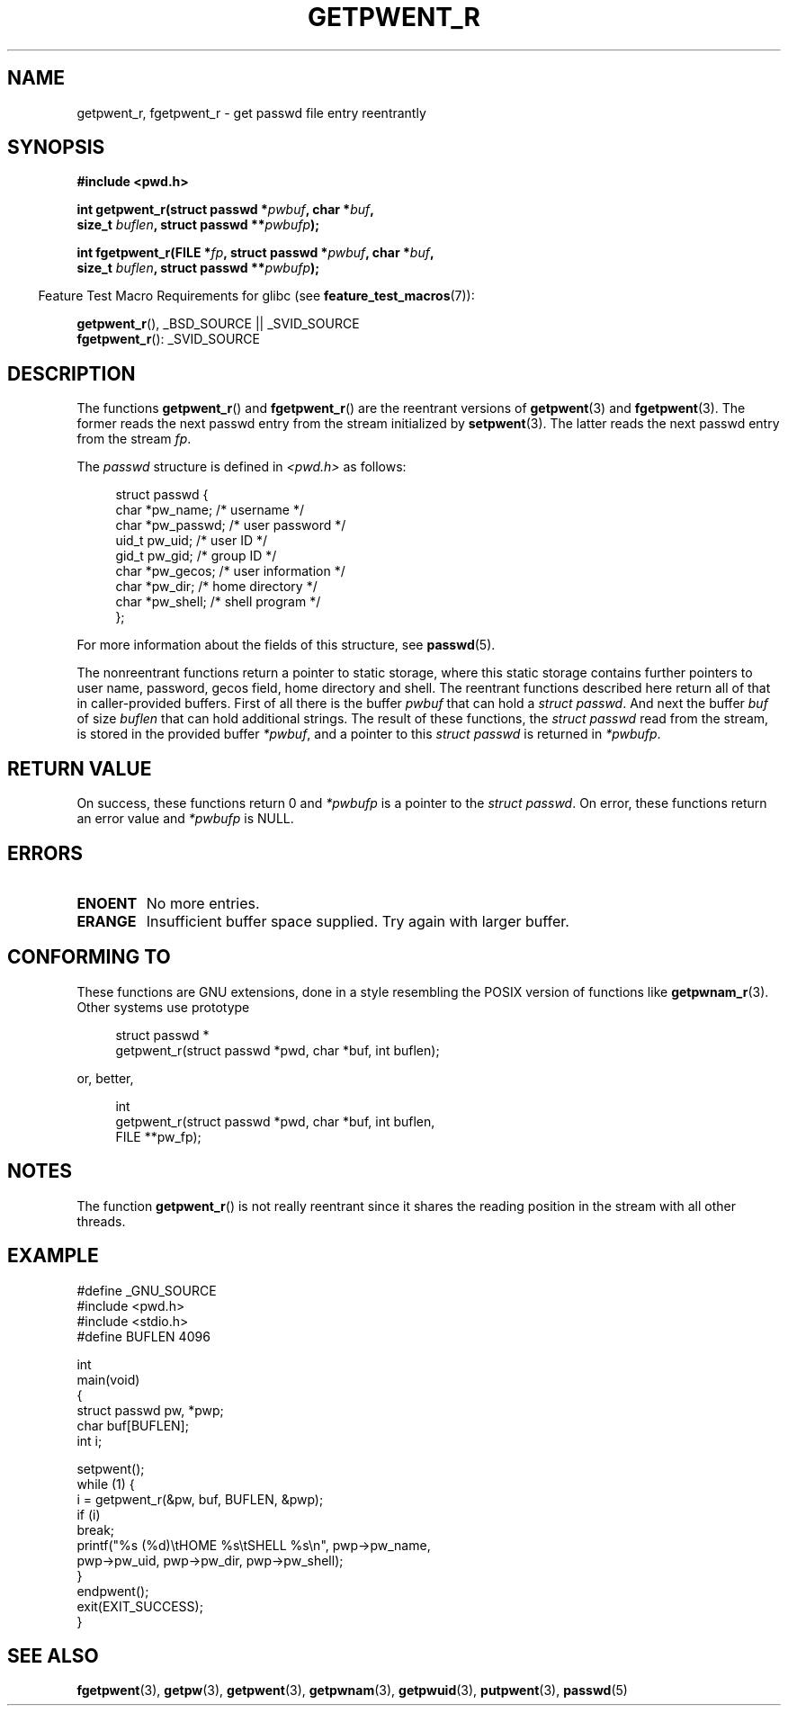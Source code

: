 .\" Copyright (c) 2003 Andries Brouwer (aeb@cwi.nl)
.\"
.\" This is free documentation; you can redistribute it and/or
.\" modify it under the terms of the GNU General Public License as
.\" published by the Free Software Foundation; either version 2 of
.\" the License, or (at your option) any later version.
.\"
.\" The GNU General Public License's references to "object code"
.\" and "executables" are to be interpreted as the output of any
.\" document formatting or typesetting system, including
.\" intermediate and printed output.
.\"
.\" This manual is distributed in the hope that it will be useful,
.\" but WITHOUT ANY WARRANTY; without even the implied warranty of
.\" MERCHANTABILITY or FITNESS FOR A PARTICULAR PURPOSE.  See the
.\" GNU General Public License for more details.
.\"
.\" You should have received a copy of the GNU General Public
.\" License along with this manual; if not, write to the Free
.\" Software Foundation, Inc., 59 Temple Place, Suite 330, Boston, MA 02111,
.\" USA.
.\"
.TH GETPWENT_R 3 2010-10-21 "GNU" "Linux Programmer's Manual"
.SH NAME
getpwent_r, fgetpwent_r \- get passwd file entry reentrantly
.SH SYNOPSIS
.nf
.B #include <pwd.h>
.sp
.BI "int getpwent_r(struct passwd *" pwbuf ", char *" buf ,
.br
.BI "               size_t " buflen ", struct passwd **" pwbufp );
.sp
.BI "int fgetpwent_r(FILE *" fp ", struct passwd *" pwbuf ", char *" buf ,
.br
.BI "                size_t " buflen ", struct passwd **" pwbufp );
.fi
.sp
.in -4n
Feature Test Macro Requirements for glibc (see
.BR feature_test_macros (7)):
.in
.sp
.BR getpwent_r (),
_BSD_SOURCE || _SVID_SOURCE
.br
.BR fgetpwent_r ():
_SVID_SOURCE
.SH DESCRIPTION
The functions
.BR getpwent_r ()
and
.BR fgetpwent_r ()
are the reentrant versions of
.BR getpwent (3)
and
.BR fgetpwent (3).
The former reads the next passwd entry from the stream initialized by
.BR setpwent (3).
The latter reads the next passwd entry from the stream
.IR fp .
.PP
The \fIpasswd\fP structure is defined in
.I <pwd.h>
as follows:
.sp
.in +4n
.nf
struct passwd {
    char    *pw_name;      /* username */
    char    *pw_passwd;    /* user password */
    uid_t    pw_uid;       /* user ID */
    gid_t    pw_gid;       /* group ID */
    char    *pw_gecos;     /* user information */
    char    *pw_dir;       /* home directory */
    char    *pw_shell;     /* shell program */
};
.fi
.in
.PP
For more information about the fields of this structure, see
.BR passwd (5).

The nonreentrant functions return a pointer to static storage,
where this static storage contains further pointers to user
name, password, gecos field, home directory and shell.
The reentrant functions described here return all of that in
caller-provided buffers.
First of all there is the buffer
.I pwbuf
that can hold a \fIstruct passwd\fP.
And next the buffer
.I buf
of size
.I buflen
that can hold additional strings.
The result of these functions, the \fIstruct passwd\fP read from the stream,
is stored in the provided buffer
.IR *pwbuf ,
and a pointer to this \fIstruct passwd\fP is returned in
.IR *pwbufp .
.SH "RETURN VALUE"
On success, these functions return 0 and
.I *pwbufp
is a pointer to the \fIstruct passwd\fP.
On error, these functions return an error value and
.I *pwbufp
is NULL.
.SH ERRORS
.TP
.B ENOENT
No more entries.
.TP
.B ERANGE
Insufficient buffer space supplied.
Try again with larger buffer.
.SH "CONFORMING TO"
These functions are GNU extensions, done in a style resembling
the POSIX version of functions like
.BR getpwnam_r (3).
Other systems use prototype
.sp
.nf
.in +4n
struct passwd *
getpwent_r(struct passwd *pwd, char *buf, int buflen);
.in
.fi
.sp
or, better,
.sp
.nf
.in +4n
int
getpwent_r(struct passwd *pwd, char *buf, int buflen,
           FILE **pw_fp);
.in
.fi
.SH NOTES
The function
.BR getpwent_r ()
is not really reentrant since it shares the reading position
in the stream with all other threads.
.SH EXAMPLE
.nf
#define _GNU_SOURCE
#include <pwd.h>
#include <stdio.h>
#define BUFLEN 4096

int
main(void)
{
    struct passwd pw, *pwp;
    char buf[BUFLEN];
    int i;

    setpwent();
    while (1) {
        i = getpwent_r(&pw, buf, BUFLEN, &pwp);
        if (i)
            break;
        printf("%s (%d)\\tHOME %s\\tSHELL %s\\n", pwp\->pw_name,
               pwp\->pw_uid, pwp\->pw_dir, pwp\->pw_shell);
    }
    endpwent();
    exit(EXIT_SUCCESS);
}
.fi
.\" perhaps add error checking - should use strerror_r
.\" #include <errno.h>
.\" #include <stdlib.h>
.\"         if (i) {
.\"               if (i == ENOENT)
.\"                     break;
.\"               printf("getpwent_r: %s", strerror(i));
.\"               exit(EXIT_SUCCESS);
.\"         }
.SH "SEE ALSO"
.BR fgetpwent (3),
.BR getpw (3),
.BR getpwent (3),
.BR getpwnam (3),
.BR getpwuid (3),
.BR putpwent (3),
.BR passwd (5)
